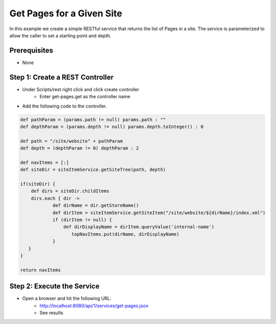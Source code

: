 ==========================
Get Pages for a Given Site
==========================

In this example we create a simple RESTful service that returns the list of Pages in a site.
The service is parameterized to allow the caller to set a starting point and depth.

-------------
Prerequisites
-------------
* None

--------------------------------
Step 1: Create a REST Controller
--------------------------------
* Under Scripts/rest right click and click create controller
    * Enter get-pages.get as the controller name

* Add the following code to the controller. 

.. code-block:: groovy

    def pathParam = (params.path != null) params.path : ""
    def depthParam = (params.depth != null) params.depth.toInteger() : 0

    def path = "/site/website" + pathParam
    def depth = (depthParam != 0) depthParam : 2

    def navItems = [:]
    def siteDir = siteItemService.getSiteTree(path, depth)

    if(siteDir) {
        def dirs = siteDir.childItems
        dirs.each { dir ->
                def dirName = dir.getStoreName()
                def dirItem = siteItemService.getSiteItem("/site/website/${dirName}/index.xml")
                if (dirItem != null) {
                    def dirDisplayName = dirItem.queryValue('internal-name')
                       topNavItems.put(dirName, dirDisplayName)
                }
       }
    }

    return navItems

---------------------------
Step 2: Execute the Service
---------------------------

* Open a browser and hit the following URL:
    * http://localhost:8080/api/1/services/get-pages.json
    * See results
